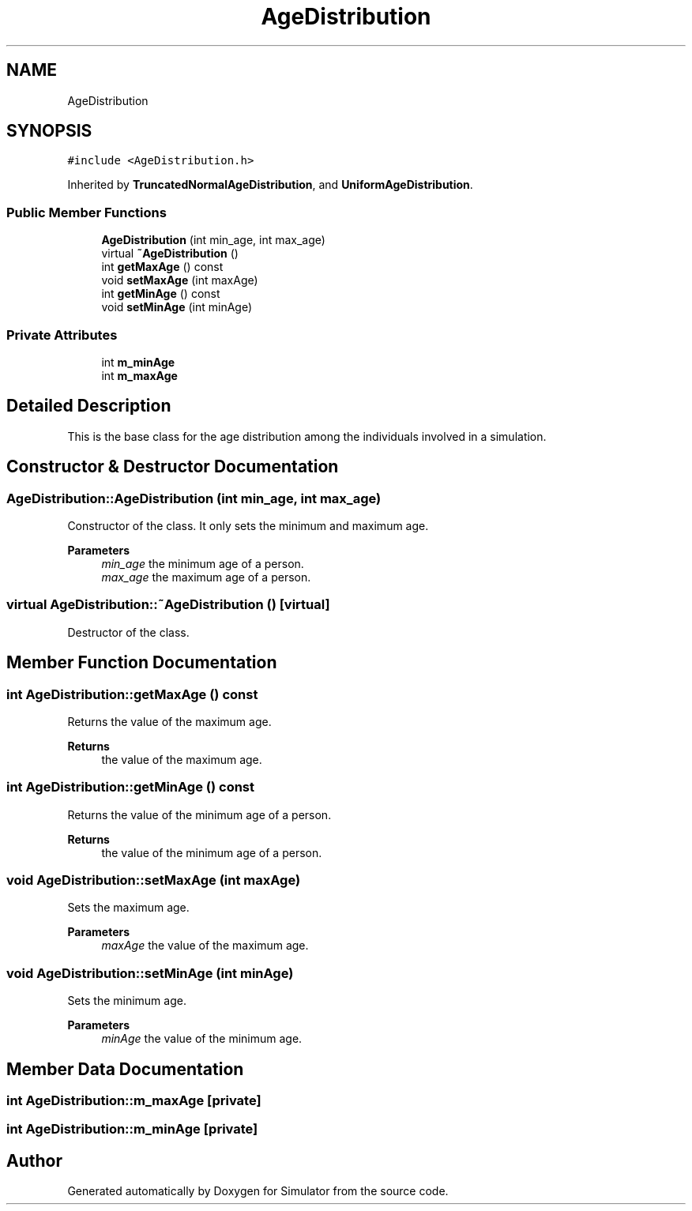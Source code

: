 .TH "AgeDistribution" 3 "Thu May 20 2021" "Simulator" \" -*- nroff -*-
.ad l
.nh
.SH NAME
AgeDistribution
.SH SYNOPSIS
.br
.PP
.PP
\fC#include <AgeDistribution\&.h>\fP
.PP
Inherited by \fBTruncatedNormalAgeDistribution\fP, and \fBUniformAgeDistribution\fP\&.
.SS "Public Member Functions"

.in +1c
.ti -1c
.RI "\fBAgeDistribution\fP (int min_age, int max_age)"
.br
.ti -1c
.RI "virtual \fB~AgeDistribution\fP ()"
.br
.ti -1c
.RI "int \fBgetMaxAge\fP () const"
.br
.ti -1c
.RI "void \fBsetMaxAge\fP (int maxAge)"
.br
.ti -1c
.RI "int \fBgetMinAge\fP () const"
.br
.ti -1c
.RI "void \fBsetMinAge\fP (int minAge)"
.br
.in -1c
.SS "Private Attributes"

.in +1c
.ti -1c
.RI "int \fBm_minAge\fP"
.br
.ti -1c
.RI "int \fBm_maxAge\fP"
.br
.in -1c
.SH "Detailed Description"
.PP 
This is the base class for the age distribution among the individuals involved in a simulation\&. 
.SH "Constructor & Destructor Documentation"
.PP 
.SS "AgeDistribution::AgeDistribution (int min_age, int max_age)"
Constructor of the class\&. It only sets the minimum and maximum age\&. 
.PP
\fBParameters\fP
.RS 4
\fImin_age\fP the minimum age of a person\&. 
.br
\fImax_age\fP the maximum age of a person\&. 
.RE
.PP

.SS "virtual AgeDistribution::~AgeDistribution ()\fC [virtual]\fP"
Destructor of the class\&. 
.SH "Member Function Documentation"
.PP 
.SS "int AgeDistribution::getMaxAge () const"
Returns the value of the maximum age\&. 
.PP
\fBReturns\fP
.RS 4
the value of the maximum age\&. 
.RE
.PP

.SS "int AgeDistribution::getMinAge () const"
Returns the value of the minimum age of a person\&. 
.PP
\fBReturns\fP
.RS 4
the value of the minimum age of a person\&. 
.RE
.PP

.SS "void AgeDistribution::setMaxAge (int maxAge)"
Sets the maximum age\&. 
.PP
\fBParameters\fP
.RS 4
\fImaxAge\fP the value of the maximum age\&. 
.RE
.PP

.SS "void AgeDistribution::setMinAge (int minAge)"
Sets the minimum age\&. 
.PP
\fBParameters\fP
.RS 4
\fIminAge\fP the value of the minimum age\&. 
.RE
.PP

.SH "Member Data Documentation"
.PP 
.SS "int AgeDistribution::m_maxAge\fC [private]\fP"

.SS "int AgeDistribution::m_minAge\fC [private]\fP"


.SH "Author"
.PP 
Generated automatically by Doxygen for Simulator from the source code\&.
